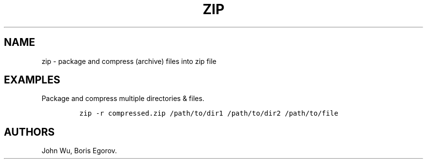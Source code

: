 .TH "ZIP" "1" "2014\-02\-02" "manpages\-tldr manuals" ""
.SH NAME
.PP
zip \- package and compress (archive) files into zip file
.SH EXAMPLES
.PP
Package and compress multiple directories & files.
.IP
.nf
\f[C]
zip\ \-r\ compressed.zip\ /path/to/dir1\ /path/to/dir2\ /path/to/file
\f[]
.fi
.SH AUTHORS
John Wu, Boris Egorov.
